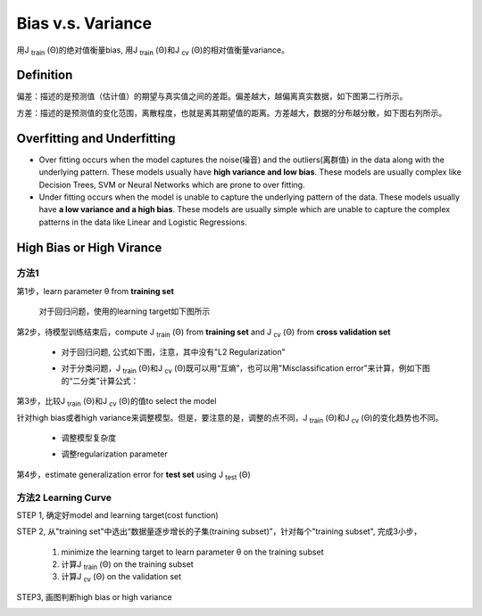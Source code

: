 Bias v.s. Variance
=======================
用J :subscript:`train` (Θ)的绝对值衡量bias, 用J :subscript:`train` (Θ)和J :subscript:`cv` (Θ)的相对值衡量variance。

Definition
-------------
偏差：描述的是预测值（估计值）的期望与真实值之间的差距。偏差越大，越偏离真实数据，如下图第二行所示。

方差：描述的是预测值的变化范围，离散程度，也就是离其期望值的距离。方差越大，数据的分布越分散，如下图右列所示。

.. image:: img/bias_variance.jpg

Overfitting and Underfitting
----------------------------------
- Over fitting occurs when the model captures the noise(噪音) and the outliers(离群值) in the data along with the underlying pattern. These models usually have **high variance and low bias**. These models are usually complex like Decision Trees, SVM or Neural Networks which are prone to over fitting.

- Under fitting occurs when the model is unable to capture the underlying pattern of the data. These models usually have **a low variance and a high bias**. These models are usually simple which are unable to capture the complex patterns in the data like Linear and Logistic Regressions.

High Bias or High Virance
--------------------------------
方法1
^^^^^^^^^^
第1步，learn parameter θ from **training set**
    
    对于回归问题，使用的learning target如下图所示

    .. image:: img/regression_target.png

第2步，待模型训练结束后，compute J :subscript:`train` (Θ) from **training set** and J :subscript:`cv` (Θ) from **cross validation set**

    - 对于回归问题, 公式如下图，注意，其中没有"L2 Regularization"

    .. image:: img/regress_train_cv.png

    - 对于分类问题，J :subscript:`train` (Θ)和J :subscript:`cv` (Θ)既可以用“互熵”，也可以用"Misclassification error"来计算，例如下图的“二分类”计算公式：

    .. image:: img/classfication_traing_cv_error.png

第3步，比较J :subscript:`train` (Θ)和J :subscript:`cv` (Θ)的值to select the model

.. image:: img/high_bias_virance.png

针对high bias或者high variance来调整模型。但是，要注意的是，调整的点不同，J :subscript:`train` (Θ)和J :subscript:`cv` (Θ)的变化趋势也不同。

    - 调整模型复杂度

    .. image:: img/complexity.png

    - 调整regularization parameter

    .. image:: img/reg_train_cv.png

第4步，estimate generalization error for **test set** using J :subscript:`test` (Θ)

方法2 Learning Curve
^^^^^^^^^^^^^^^^^^^^^^^^^^^
STEP 1, 确定好model and learning target(cost function)

STEP 2, 从"training set"中选出“数据量逐步增长的子集(training subset)”，针对每个"training subset", 完成3小步，

    (1) minimize the learning target to learn parameter θ on the training subset

    (2) 计算J :subscript:`train` (Θ) on the training subset

    (3) 计算J :subscript:`cv` (Θ) on the validation set

STEP3, 画图判断high bias or high variance

.. image:: img/learning_curve_high_bias.png

.. image:: img/learning_curve_high_variance.png